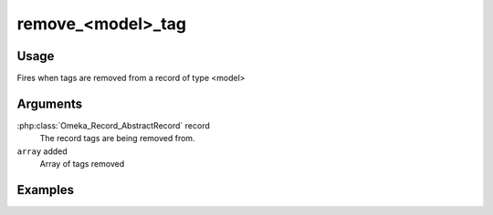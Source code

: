 ##################
remove_<model>_tag
##################

*****
Usage
*****

Fires when tags are removed from a record of type <model>

*********
Arguments
*********

:php:class:`Omeka_Record_AbstractRecord` record
    The record tags are being removed from.
    
``array`` added
    Array of tags removed   

********
Examples
********


